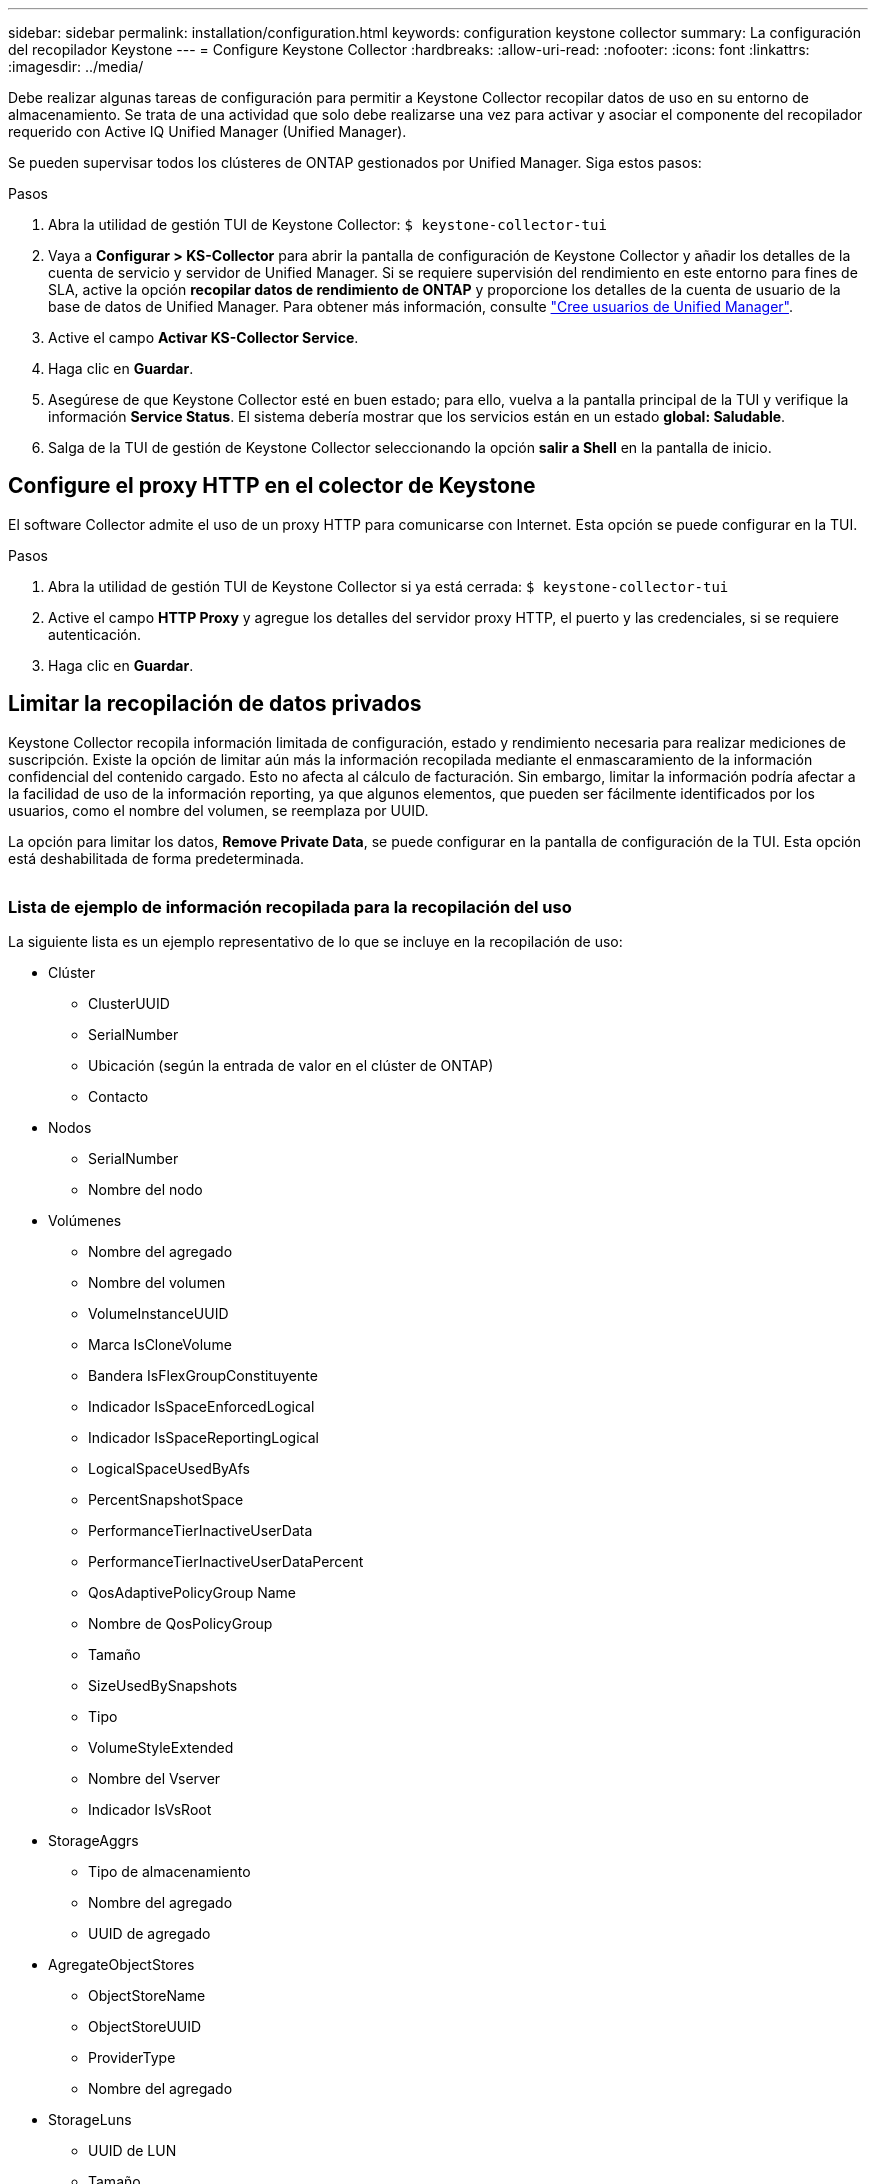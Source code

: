 ---
sidebar: sidebar 
permalink: installation/configuration.html 
keywords: configuration keystone collector 
summary: La configuración del recopilador Keystone 
---
= Configure Keystone Collector
:hardbreaks:
:allow-uri-read: 
:nofooter: 
:icons: font
:linkattrs: 
:imagesdir: ../media/


[role="lead"]
Debe realizar algunas tareas de configuración para permitir a Keystone Collector recopilar datos de uso en su entorno de almacenamiento. Se trata de una actividad que solo debe realizarse una vez para activar y asociar el componente del recopilador requerido con Active IQ Unified Manager (Unified Manager).

Se pueden supervisar todos los clústeres de ONTAP gestionados por Unified Manager. Siga estos pasos:

.Pasos
. Abra la utilidad de gestión TUI de Keystone Collector:
`$ keystone-collector-tui`
. Vaya a **Configurar > KS-Collector** para abrir la pantalla de configuración de Keystone Collector y añadir los detalles de la cuenta de servicio y servidor de Unified Manager. Si se requiere supervisión del rendimiento en este entorno para fines de SLA, active la opción **recopilar datos de rendimiento de ONTAP** y proporcione los detalles de la cuenta de usuario de la base de datos de Unified Manager. Para obtener más información, consulte link:../aiqum-req.html["Cree usuarios de Unified Manager"].
. Active el campo **Activar KS-Collector Service**.
. Haga clic en **Guardar**.image:tui-1.png[""]
. Asegúrese de que Keystone Collector esté en buen estado; para ello, vuelva a la pantalla principal de la TUI y verifique la información **Service Status**. El sistema debería mostrar que los servicios están en un estado **global: Saludable**.image:tui-2.png[""]
. Salga de la TUI de gestión de Keystone Collector seleccionando la opción **salir a Shell** en la pantalla de inicio.




== Configure el proxy HTTP en el colector de Keystone

El software Collector admite el uso de un proxy HTTP para comunicarse con Internet. Esta opción se puede configurar en la TUI.

.Pasos
. Abra la utilidad de gestión TUI de Keystone Collector si ya está cerrada:
`$ keystone-collector-tui`
. Active el campo **HTTP Proxy** y agregue los detalles del servidor proxy HTTP, el puerto y las credenciales, si se requiere autenticación.
. Haga clic en **Guardar**.image:tui-3.png[""]




== Limitar la recopilación de datos privados

Keystone Collector recopila información limitada de configuración, estado y rendimiento necesaria para realizar mediciones de suscripción. Existe la opción de limitar aún más la información recopilada mediante el enmascaramiento de la información confidencial del contenido cargado. Esto no afecta al cálculo de facturación. Sin embargo, limitar la información podría afectar a la facilidad de uso de la información reporting, ya que algunos elementos, que pueden ser fácilmente identificados por los usuarios, como el nombre del volumen, se reemplaza por UUID.

La opción para limitar los datos, **Remove Private Data**, se puede configurar en la pantalla de configuración de la TUI. Esta opción está deshabilitada de forma predeterminada.

image:tui-4.png[""]



=== Lista de ejemplo de información recopilada para la recopilación del uso

La siguiente lista es un ejemplo representativo de lo que se incluye en la recopilación de uso:

* Clúster
+
** ClusterUUID
** SerialNumber
** Ubicación (según la entrada de valor en el clúster de ONTAP)
** Contacto


* Nodos
+
** SerialNumber
** Nombre del nodo


* Volúmenes
+
** Nombre del agregado
** Nombre del volumen
** VolumeInstanceUUID
** Marca IsCloneVolume
** Bandera IsFlexGroupConstituyente
** Indicador IsSpaceEnforcedLogical
** Indicador IsSpaceReportingLogical
** LogicalSpaceUsedByAfs
** PercentSnapshotSpace
** PerformanceTierInactiveUserData
** PerformanceTierInactiveUserDataPercent
** QosAdaptivePolicyGroup Name
** Nombre de QosPolicyGroup
** Tamaño
** SizeUsedBySnapshots
** Tipo
** VolumeStyleExtended
** Nombre del Vserver
** Indicador IsVsRoot


* StorageAggrs
+
** Tipo de almacenamiento
** Nombre del agregado
** UUID de agregado


* AgregateObjectStores
+
** ObjectStoreName
** ObjectStoreUUID
** ProviderType
** Nombre del agregado


* StorageLuns
+
** UUID de LUN
** Tamaño
** Utilizado
** Bandera IsReserved
** Indicador IsRequested
** Nombre de la unidad de LogialUnit
** QosPolicyUUID
** QosPolicyName
** UUID de volumen
** Nombre de volumen
** SvmUUID
** Nombre de SVM


* Collector Métricas de Observabilidad
+
** Hora de recogida
** Se ha consultado el extremo de API de AIUM
** Tiempo de respuesta
** Número de registros
** IP de AiqumInstance
** ID ColleectorInstance






=== Lista de elementos eliminados al limitar el acceso a datos privados

Cuando la opción *Eliminar datos privados* está activada, se elimina la siguiente información:

* Nombre del clúster
* Ubicación del clúster
* Contacto del clúster
* Nombre del nodo
* Nombre del agregado
* Nombre del volumen
* QosAdaptivePolicyGroup Name
* Nombre de QosPolicyGroup
* Nombre del Vserver
* Nombre del agregado
* Nombre de la unidad de LogialUnit
* Nombre de SVM
* IP de AiqumInstance

